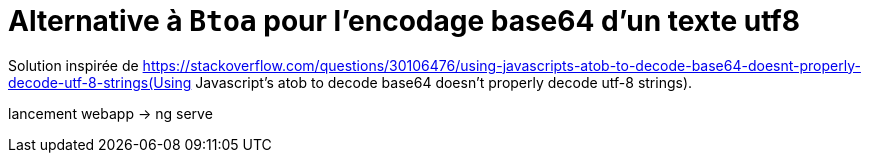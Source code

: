 = Alternative à `Btoa` pour l'encodage base64 d'un texte utf8


Solution inspirée de https://stackoverflow.com/questions/30106476/using-javascripts-atob-to-decode-base64-doesnt-properly-decode-utf-8-strings(Using Javascript's atob to decode base64 doesn't properly decode utf-8 strings).


lancement webapp -> ng serve